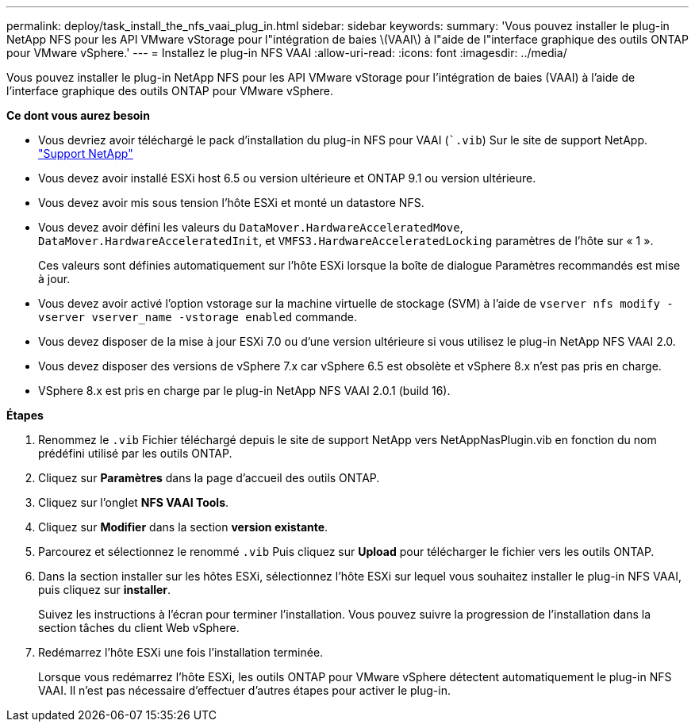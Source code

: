 ---
permalink: deploy/task_install_the_nfs_vaai_plug_in.html 
sidebar: sidebar 
keywords:  
summary: 'Vous pouvez installer le plug-in NetApp NFS pour les API VMware vStorage pour l"intégration de baies \(VAAI\) à l"aide de l"interface graphique des outils ONTAP pour VMware vSphere.' 
---
= Installez le plug-in NFS VAAI
:allow-uri-read: 
:icons: font
:imagesdir: ../media/


[role="lead"]
Vous pouvez installer le plug-in NetApp NFS pour les API VMware vStorage pour l'intégration de baies (VAAI) à l'aide de l'interface graphique des outils ONTAP pour VMware vSphere.

*Ce dont vous aurez besoin*

* Vous devriez avoir téléchargé le pack d'installation du plug-in NFS pour VAAI (``.vib`) Sur le site de support NetApp. https://mysupport.netapp.com/site/global/dashboard["Support NetApp"]
* Vous devez avoir installé ESXi host 6.5 ou version ultérieure et ONTAP 9.1 ou version ultérieure.
* Vous devez avoir mis sous tension l'hôte ESXi et monté un datastore NFS.
* Vous devez avoir défini les valeurs du `DataMover.HardwareAcceleratedMove`, `DataMover.HardwareAcceleratedInit`, et `VMFS3.HardwareAcceleratedLocking` paramètres de l'hôte sur « 1 ».
+
Ces valeurs sont définies automatiquement sur l'hôte ESXi lorsque la boîte de dialogue Paramètres recommandés est mise à jour.

* Vous devez avoir activé l'option vstorage sur la machine virtuelle de stockage (SVM) à l'aide de `vserver nfs modify -vserver vserver_name -vstorage enabled` commande.
* Vous devez disposer de la mise à jour ESXi 7.0 ou d'une version ultérieure si vous utilisez le plug-in NetApp NFS VAAI 2.0.
* Vous devez disposer des versions de vSphere 7.x car vSphere 6.5 est obsolète et vSphere 8.x n'est pas pris en charge.
* VSphere 8.x est pris en charge par le plug-in NetApp NFS VAAI 2.0.1 (build 16).


*Étapes*

. Renommez le `.vib` Fichier téléchargé depuis le site de support NetApp vers NetAppNasPlugin.vib en fonction du nom prédéfini utilisé par les outils ONTAP.
. Cliquez sur *Paramètres* dans la page d'accueil des outils ONTAP.
. Cliquez sur l'onglet *NFS VAAI Tools*.
. Cliquez sur *Modifier* dans la section *version existante*.
. Parcourez et sélectionnez le renommé `.vib` Puis cliquez sur *Upload* pour télécharger le fichier vers les outils ONTAP.
. Dans la section installer sur les hôtes ESXi, sélectionnez l'hôte ESXi sur lequel vous souhaitez installer le plug-in NFS VAAI, puis cliquez sur *installer*.
+
Suivez les instructions à l'écran pour terminer l'installation. Vous pouvez suivre la progression de l'installation dans la section tâches du client Web vSphere.

. Redémarrez l'hôte ESXi une fois l'installation terminée.
+
Lorsque vous redémarrez l'hôte ESXi, les outils ONTAP pour VMware vSphere détectent automatiquement le plug-in NFS VAAI. Il n'est pas nécessaire d'effectuer d'autres étapes pour activer le plug-in.


